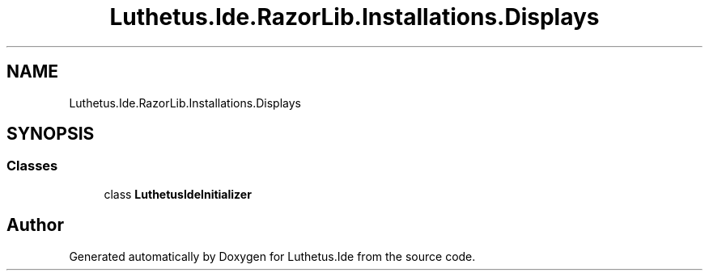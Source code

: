 .TH "Luthetus.Ide.RazorLib.Installations.Displays" 3 "Version 1.0.0" "Luthetus.Ide" \" -*- nroff -*-
.ad l
.nh
.SH NAME
Luthetus.Ide.RazorLib.Installations.Displays
.SH SYNOPSIS
.br
.PP
.SS "Classes"

.in +1c
.ti -1c
.RI "class \fBLuthetusIdeInitializer\fP"
.br
.in -1c
.SH "Author"
.PP 
Generated automatically by Doxygen for Luthetus\&.Ide from the source code\&.
